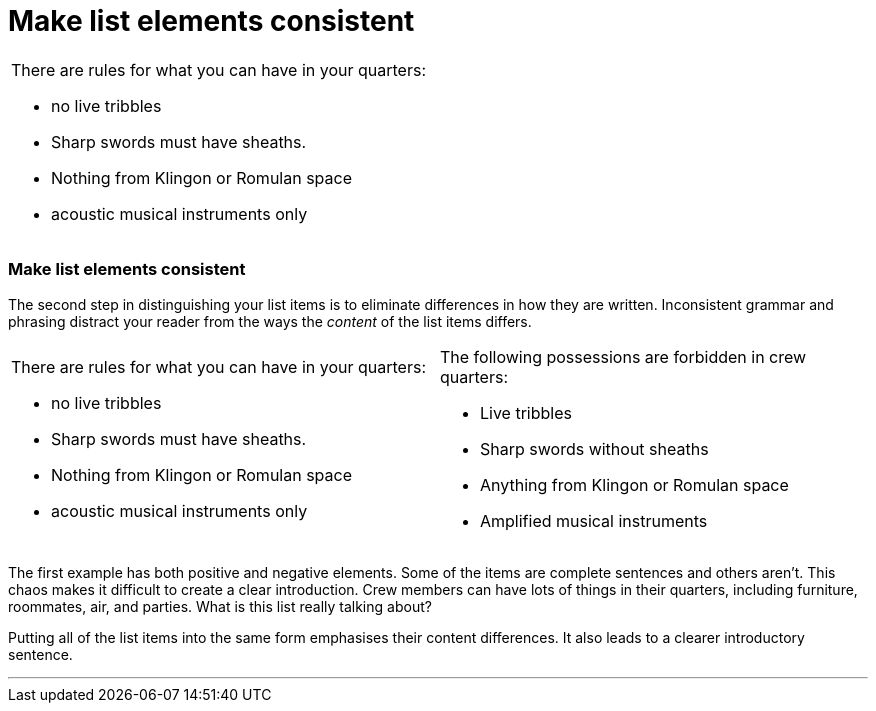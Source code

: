 = Make list elements consistent
:fragment:
:imagesdir: ../images

// ---- SLIDE 1 ----
// tag::slide[]
====
[cols="2",frame=none,grid=none]
|===
a|[.red]#There are rules for what you can have in your quarters:#

* [.red]#no live tribbles#
* [.red]#Sharp swords must have sheaths.#
* [.red]#Nothing from Klingon or Romulan space#
* [.red]#acoustic musical instruments only#
|
|===
====
// ---- SLIDE 2 ----
=== Make list elements consistent

// ---- EXPLANATION ----
// end::slide[]
// tag::html[]


The second step in distinguishing your list items is to eliminate differences in how they are written. Inconsistent grammar and phrasing distract your reader from the ways the _content_ of the list items differs.

// ---- MORE SLIDE 2 ----
// tag::slide[]
====
[cols="2",frame=none,grid=none]
|===
a|[.red]#There are rules for what you can have in your quarters:#

* [.red]#no live tribbles#
* [.red]#Sharp swords must have sheaths.#
* [.red]#Nothing from Klingon or Romulan space#
* [.red]#acoustic musical instruments only#
a|[.blue]#The following possessions are forbidden in crew quarters:#

* [.blue]#Live tribbles#
* [.blue]#Sharp swords without sheaths#
* [.blue]#Anything from Klingon or Romulan space#
* [.blue]#Amplified musical instruments#
|===
====
// end::slide[]

// ---- MORE EXPLANATION ----

The first example has both positive and negative elements. Some of the items are complete sentences and others aren't. This chaos makes it difficult to create a clear introduction. Crew members can have lots of things in their quarters, including furniture, roommates, air, and parties. What is this list really talking about?

Putting all of the list items into the same form emphasises their content differences. It also leads to a clearer introductory sentence.

'''

// end::html[]
